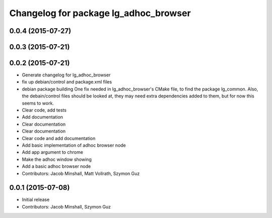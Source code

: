^^^^^^^^^^^^^^^^^^^^^^^^^^^^^^^^^^^^^^
Changelog for package lg_adhoc_browser
^^^^^^^^^^^^^^^^^^^^^^^^^^^^^^^^^^^^^^

0.0.4 (2015-07-27)
------------------

0.0.3 (2015-07-21)
------------------

0.0.2 (2015-07-21)
------------------
* Generate changelog for lg_adhoc_browser
* fix up debian/control and package.xml files
* debian package building
  One fix needed in lg_adhoc_browser's CMake file, to find the package
  lg_common.
  Also, the debain/control files should be looked at, they may need extra
  dependencies added to them, but for now this seems to work.
* Clear code, add tests
* Add documentation
* Clear documentation
* Clear documentation
* Clear code and add documentation
* Add basic implementation of adhoc browser node
* Add app argument to chrome
* Make the adhoc window showing
* Add a basic adhoc browser node
* Contributors: Jacob Minshall, Matt Vollrath, Szymon Guz

0.0.1 (2015-07-08)
------------------
* Initial release
* Contributors: Jacob Minshall, Szymon Guz
